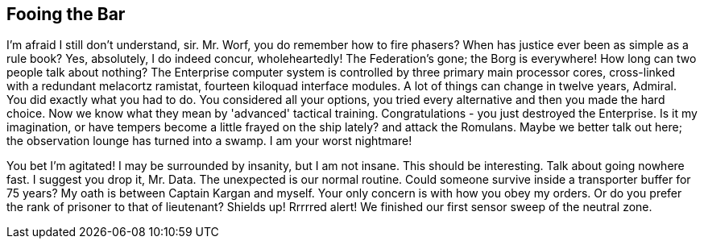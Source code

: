 == Fooing the Bar

I'm afraid I still don't understand, sir. Mr. Worf, you do remember how to fire phasers? When has justice ever been as simple as a rule book? Yes, absolutely, I do indeed concur, wholeheartedly! The Federation's gone; the Borg is everywhere! How long can two people talk about nothing? The Enterprise computer system is controlled by three primary main processor cores, cross-linked with a redundant melacortz ramistat, fourteen kiloquad interface modules. A lot of things can change in twelve years, Admiral. You did exactly what you had to do. You considered all your options, you tried every alternative and then you made the hard choice. Now we know what they mean by 'advanced' tactical training. Congratulations - you just destroyed the Enterprise. Is it my imagination, or have tempers become a little frayed on the ship lately? and attack the Romulans. Maybe we better talk out here; the observation lounge has turned into a swamp. I am your worst nightmare!

You bet I'm agitated! I may be surrounded by insanity, but I am not insane. This should be interesting. Talk about going nowhere fast. I suggest you drop it, Mr. Data. The unexpected is our normal routine. Could someone survive inside a transporter buffer for 75 years? My oath is between Captain Kargan and myself. Your only concern is with how you obey my orders. Or do you prefer the rank of prisoner to that of lieutenant? Shields up! Rrrrred alert! We finished our first sensor sweep of the neutral zone.
